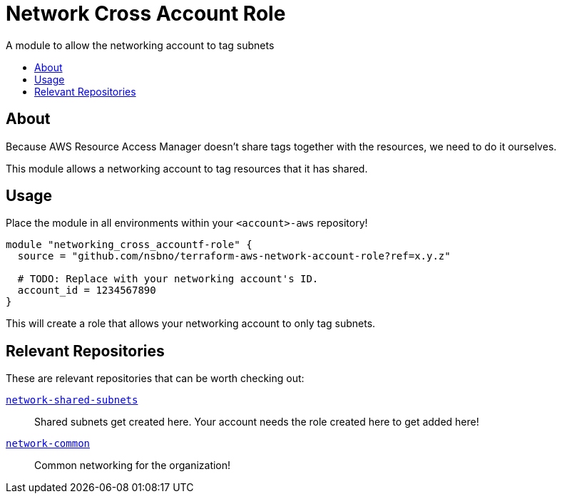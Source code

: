 = Network Cross Account Role
:toc:
:!toc-title:
:!toc-placement:

A module to allow the networking account to tag subnets

toc::[]

== About

Because AWS Resource Access Manager doesn't share tags together with the resources, we need to do it ourselves.

This module allows a networking account to tag resources that it has shared.

== Usage

Place the module in all environments within your `<account>-aws` repository!

[source, hcl]
----
module "networking_cross_accountf-role" {
  source = "github.com/nsbno/terraform-aws-network-account-role?ref=x.y.z"

  # TODO: Replace with your networking account's ID.
  account_id = 1234567890
}
----

This will create a role that allows your networking account to only tag subnets.

== Relevant Repositories

These are relevant repositories that can be worth checking out:

link:https://github.com/nsbno/network-shared-subnets[`network-shared-subnets`]::
Shared subnets get created here.
Your account needs the role created here to get added here!

link:https://github.com/nsbno/network-common[`network-common`]::
Common networking for the organization!
